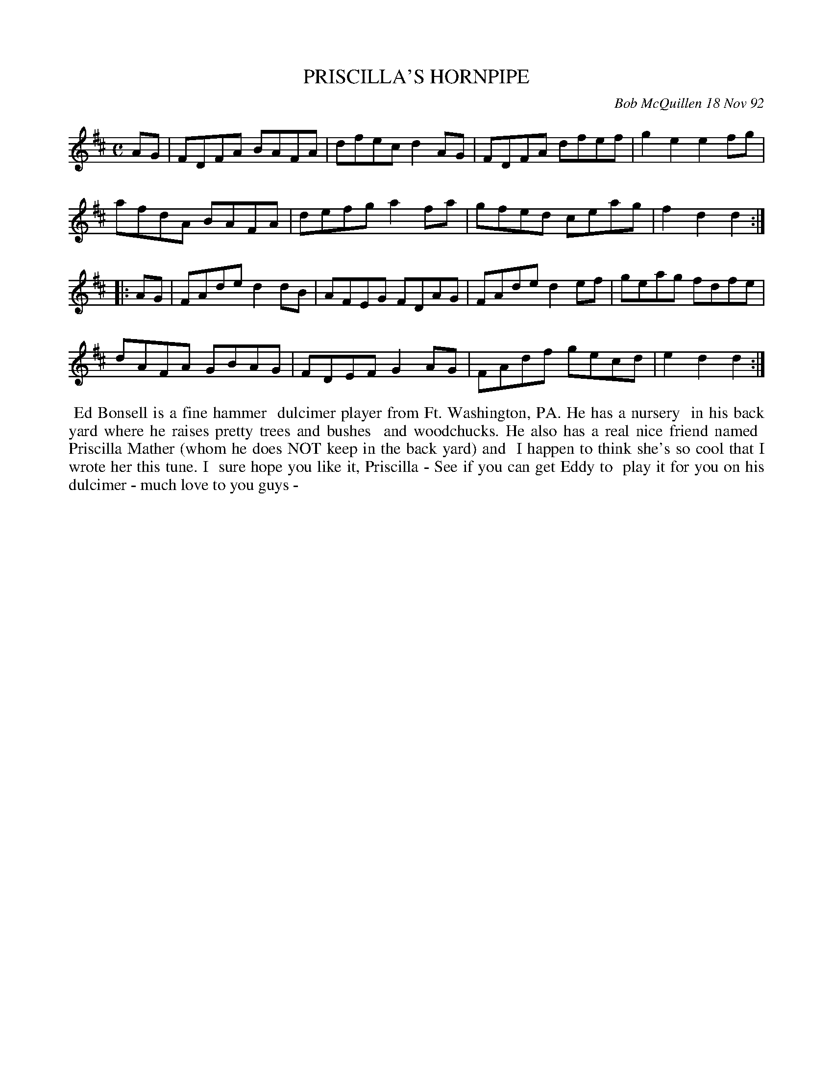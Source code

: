 X: 09092
T: PRISCILLA'S HORNPIPE
C: Bob McQuillen 18 Nov 92
B: Bob's Note Book 9 #92
R: hornpipe, reel
Z: 2018 John Chambers <jc:trillian.mit.edu>
M: C
L: 1/8
K: D
AG |\
FDFA BAFA | dfec d2AG | FDFA dfef | g2e2 e2fg |
afdA BAFA | defg a2fa | gfed ceag | f2d2 d2 :|
|: AG |\
FAde d2dB | AFEG FDAG | FAde d2ef | geag fdfe |
dAFA GBAG | FDEF G2AG | FAdf gecd | e2d2 d2 :|
%%begintext align
%% Ed Bonsell is a fine hammer
%% dulcimer player from Ft. Washington, PA. He has a nursery
%% in his back yard where he raises pretty trees and bushes
%% and woodchucks. He also has a real nice friend named
%% Priscilla Mather (whom he does NOT keep in the back yard) and
%% I happen to think she's so cool that I wrote her this tune. I
%% sure hope you like it, Priscilla - See if you can get Eddy to
%% play it for you on his dulcimer - much love to you guys -
%%endtext
